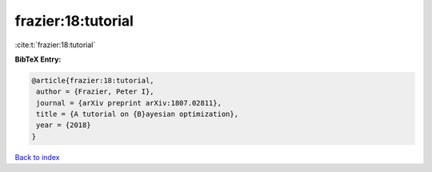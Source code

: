 frazier:18:tutorial
===================

:cite:t:`frazier:18:tutorial`

**BibTeX Entry:**

.. code-block:: bibtex

   @article{frazier:18:tutorial,
    author = {Frazier, Peter I},
    journal = {arXiv preprint arXiv:1807.02811},
    title = {A tutorial on {B}ayesian optimization},
    year = {2018}
   }

`Back to index <../By-Cite-Keys.html>`__
